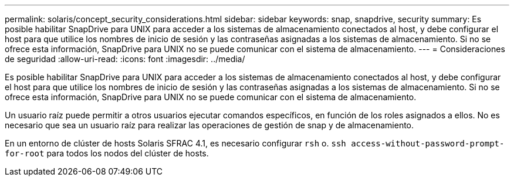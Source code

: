 ---
permalink: solaris/concept_security_considerations.html 
sidebar: sidebar 
keywords: snap, snapdrive, security 
summary: Es posible habilitar SnapDrive para UNIX para acceder a los sistemas de almacenamiento conectados al host, y debe configurar el host para que utilice los nombres de inicio de sesión y las contraseñas asignadas a los sistemas de almacenamiento. Si no se ofrece esta información, SnapDrive para UNIX no se puede comunicar con el sistema de almacenamiento. 
---
= Consideraciones de seguridad
:allow-uri-read: 
:icons: font
:imagesdir: ../media/


[role="lead"]
Es posible habilitar SnapDrive para UNIX para acceder a los sistemas de almacenamiento conectados al host, y debe configurar el host para que utilice los nombres de inicio de sesión y las contraseñas asignadas a los sistemas de almacenamiento. Si no se ofrece esta información, SnapDrive para UNIX no se puede comunicar con el sistema de almacenamiento.

Un usuario raíz puede permitir a otros usuarios ejecutar comandos específicos, en función de los roles asignados a ellos. No es necesario que sea un usuario raíz para realizar las operaciones de gestión de snap y de almacenamiento.

En un entorno de clúster de hosts Solaris SFRAC 4.1, es necesario configurar `rsh` o. `ssh access-without-password-prompt-for-root` para todos los nodos del clúster de hosts.
